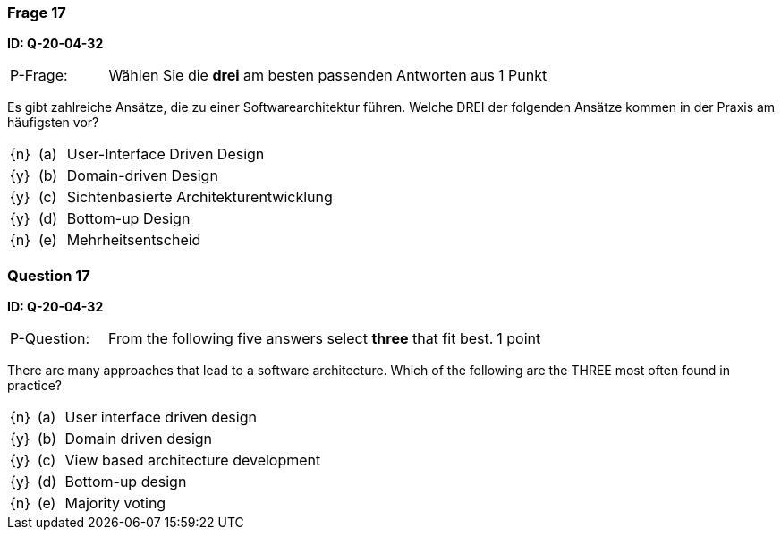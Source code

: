 // tag::DE[]
=== Frage 17
**ID: Q-20-04-32**

[cols="2,8,2", frame=ends, grid=rows]
|===
| P-Frage:
| Wählen Sie die **drei** am besten passenden Antworten aus
| 1 Punkt
|===

Es gibt zahlreiche Ansätze, die zu einer Softwarearchitektur führen.
Welche DREI der folgenden Ansätze kommen in der Praxis am häufigsten vor?

[cols="1a,1,10", frame=none, grid=none]
|===

| {n}
| (a)
| User-Interface Driven Design

| {y}
| (b)
| Domain-driven Design

| {y}
| (c)
| Sichtenbasierte Architekturentwicklung

| {y}
| (d)
| Bottom-up Design

| {n}
| (e)
| Mehrheitsentscheid
|===

// end::DE[]

// tag::EN[]
=== Question 17
**ID: Q-20-04-32**

[cols="2,8,2", frame=ends, grid=rows]
|===
| P-Question:
| From the following five answers select **three** that fit best.
| 1 point
|===

There are many approaches that lead to a software architecture.
Which of the following are the THREE most often found in practice?

[cols="1a,1,10", frame=none, grid=none]
|===

| {n}
| (a)
| User interface driven design

| {y}
| (b)
| Domain driven design

| {y}
| (c)
| View based architecture development

| {y}
| (d)
| Bottom-up design

| {n}
| (e)
| Majority voting
|===

// end::EN[]

// tag::EXPLANATION[]
// end::EXPLANATION[]

